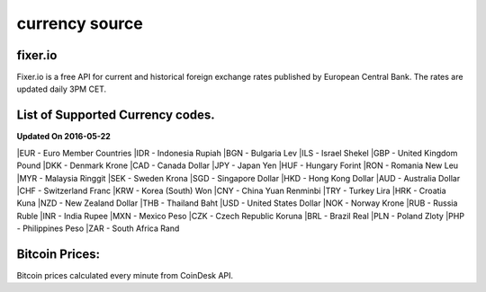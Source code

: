 currency source
===============

fixer.io
--------
Fixer.io is a free API for current and historical foreign exchange rates published by European Central Bank. The rates are updated daily 3PM CET.

List of Supported Currency codes.
---------------------------------
**Updated On 2016-05-22**

|EUR - Euro Member Countries
|IDR - Indonesia Rupiah
|BGN - Bulgaria Lev
|ILS - Israel Shekel
|GBP - United Kingdom Pound
|DKK - Denmark Krone
|CAD - Canada Dollar
|JPY - Japan Yen
|HUF - Hungary Forint
|RON - Romania New Leu
|MYR - Malaysia Ringgit
|SEK - Sweden Krona
|SGD - Singapore Dollar
|HKD - Hong Kong Dollar
|AUD - Australia Dollar
|CHF - Switzerland Franc
|KRW - Korea (South) Won
|CNY - China Yuan Renminbi
|TRY - Turkey Lira
|HRK - Croatia Kuna
|NZD - New Zealand Dollar
|THB - Thailand Baht
|USD - United States Dollar
|NOK - Norway Krone
|RUB - Russia Ruble
|INR - India Rupee
|MXN - Mexico Peso
|CZK - Czech Republic Koruna
|BRL - Brazil Real
|PLN - Poland Zloty
|PHP - Philippines Peso
|ZAR - South Africa Rand

Bitcoin Prices:
---------------
Bitcoin prices calculated every minute from CoinDesk API.
